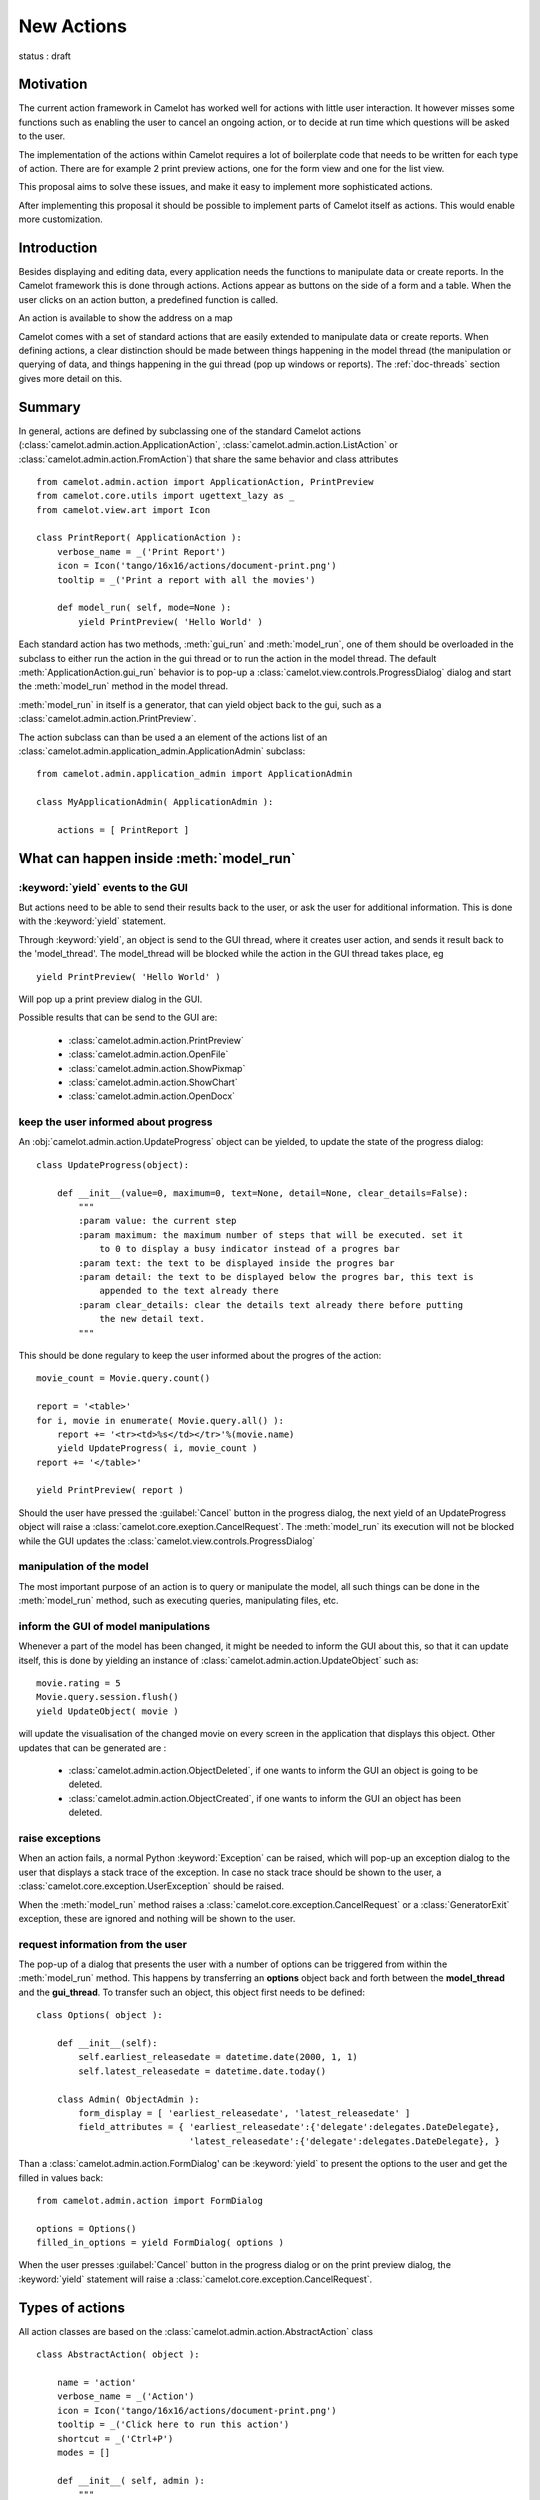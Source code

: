 .. _doc-actions-new:

#############
 New Actions
#############

status : draft

Motivation
==========

The current action framework in Camelot has worked well for 
actions with little user interaction.  It however misses some
functions such as enabling the user to cancel an ongoing action,
or to decide at run time which questions will be asked to the
user.

The implementation of the actions within Camelot requires a
lot of boilerplate code that needs to be written for each 
type of action.  There are for example 2 print preview actions,
one for the form view and one for the list view.

This proposal aims to solve these issues, and make it easy 
to implement more sophisticated actions.

After implementing this proposal it should be possible to
implement parts of Camelot itself as actions.  This would
enable more customization.

Introduction
============

Besides displaying and editing data, every application needs the
functions to manipulate data or create reports.  In the Camelot
framework this is done through actions.  Actions appear as buttons
on the side of a form and a table.  When the user clicks on an
action button, a predefined function is called.

.. image:: ../_static/entityviews/new_view_address.png
  
An action is available to show the address on a map

Camelot comes with a set of standard actions that are easily 
extended to manipulate data or create reports.  When defining actions,
a clear distinction should be made between things happening in the
model thread (the manipulation or querying of data, and things happening
in the gui thread (pop up windows or reports).  The :ref:`doc-threads`
section gives more detail on this.

Summary
=======

In general, actions are defined by subclassing one of the standard Camelot
actions  (:class:`camelot.admin.action.ApplicationAction`,
:class:`camelot.admin.action.ListAction` or 
:class:`camelot.admin.action.FromAction`)
that share the same behavior and class attributes ::

    from camelot.admin.action import ApplicationAction, PrintPreview
    from camelot.core.utils import ugettext_lazy as _
    from camelot.view.art import Icon
    
    class PrintReport( ApplicationAction ):
        verbose_name = _('Print Report')
        icon = Icon('tango/16x16/actions/document-print.png')
        tooltip = _('Print a report with all the movies')
        
        def model_run( self, mode=None ):
            yield PrintPreview( 'Hello World' )
            
Each standard action has two methods, :meth:`gui_run` and 
:meth:`model_run`, one of
them should be overloaded in the subclass to either run the action in the
gui thread or to run the action in the model thread.  The default 
:meth:`ApplicationAction.gui_run`
behavior is to pop-up a :class:`camelot.view.controls.ProgressDialog` dialog and 
start the :meth:`model_run` method in the model thread.

:meth:`model_run` in itself is a generator, that can yield 
object back to the gui, such as a :class:`camelot.admin.action.PrintPreview`.
            
The action subclass can than be used a an element of the actions list of an 
:class:`camelot.admin.application_admin.ApplicationAdmin` subclass::

    from camelot.admin.application_admin import ApplicationAdmin
    
    class MyApplicationAdmin( ApplicationAdmin ):

        actions = [ PrintReport ]
            
What can happen inside :meth:`model_run`
========================================

:keyword:`yield` events to the GUI
----------------------------------

But actions need to be able to send their results back to the user, or ask
the user for additional information.  This is done with the :keyword:`yield` 
statement.

Through :keyword:`yield`, an object is send to the GUI thread, where it creates
user action, and sends it result back to the 'model_thread'.  The model_thread
will be blocked while the action in the GUI thread takes place, eg ::

    yield PrintPreview( 'Hello World' )

Will pop up a print preview dialog in the GUI.

Possible results that can be send to the GUI are:

  * :class:`camelot.admin.action.PrintPreview`
  * :class:`camelot.admin.action.OpenFile`
  * :class:`camelot.admin.action.ShowPixmap`
  * :class:`camelot.admin.action.ShowChart`
  * :class:`camelot.admin.action.OpenDocx`

keep the user informed about progress
-------------------------------------

An :obj:`camelot.admin.action.UpdateProgress` object can be yielded, to update
the state of the progress dialog::

    class UpdateProgress(object):
    
        def __init__(value=0, maximum=0, text=None, detail=None, clear_details=False):
            """
            :param value: the current step
            :param maximum: the maximum number of steps that will be executed. set it
                to 0 to display a busy indicator instead of a progres bar
            :param text: the text to be displayed inside the progres bar
            :param detail: the text to be displayed below the progres bar, this text is
                appended to the text already there
            :param clear_details: clear the details text already there before putting 
                the new detail text.
            """
        
This should be done regulary to keep the user informed about the
progres of the action::

    movie_count = Movie.query.count()

    report = '<table>'
    for i, movie in enumerate( Movie.query.all() ):
        report += '<tr><td>%s</td></tr>'%(movie.name)
        yield UpdateProgress( i, movie_count )
    report += '</table>'

    yield PrintPreview( report )

Should the user have pressed the :guilabel:`Cancel` button in the progress 
dialog, the next yield of an UpdateProgress object will raise a 
:class:`camelot.core.exeption.CancelRequest`.  The :meth:`model_run` its 
execution will not be blocked while the GUI updates the 
:class:`camelot.view.controls.ProgressDialog`

manipulation of the model
-------------------------

The most important purpose of an action is to query or manipulate the model,
all such things can be done in the :meth:`model_run` method, such as executing 
queries, manipulating files, etc.

inform the GUI of model manipulations
-------------------------------------

Whenever a part of the model has been changed, it might be needed to inform
the GUI about this, so that it can update itself, this is done by yielding
an instance of :class:`camelot.admin.action.UpdateObject` such as::

    movie.rating = 5
    Movie.query.session.flush()
    yield UpdateObject( movie )
    
will update the visualisation of the changed movie on every screen in the
application that displays this object.  Other updates that can be generated
are :

  * :class:`camelot.admin.action.ObjectDeleted`, if one wants to inform
    the GUI an object is going to be deleted.
  * :class:`camelot.admin.action.ObjectCreated`, if one wants to inform
    the GUI an object has been deleted.

raise exceptions
----------------

When an action fails, a normal Python :keyword:`Exception` can be raised, which
will pop-up an exception dialog to the user that displays a stack trace of the
exception.  In case no stack trace should be shown to the user, a 
:class:`camelot.core.exception.UserException` should be raised.

When the :meth:`model_run` method raises a :class:`camelot.core.exception.CancelRequest`
or a :class:`GeneratorExit` exception, these are ignored and nothing will be
shown to the user.

request information from the user
---------------------------------

The pop-up of a dialog that presents the user with a number of options can be 
triggered from within the :meth:`model_run` method.  This
happens by transferring an **options** object back and forth between the 
**model_thread** and the **gui_thread**.  To transfer such an object, this object
first needs to be defined::

    class Options( object ):
        
        def __init__(self):
            self.earliest_releasedate = datetime.date(2000, 1, 1)
            self.latest_releasedate = datetime.date.today()
            
        class Admin( ObjectAdmin ):
            form_display = [ 'earliest_releasedate', 'latest_releasedate' ]
            field_attributes = { 'earliest_releasedate':{'delegate':delegates.DateDelegate},
                                 'latest_releasedate':{'delegate':delegates.DateDelegate}, }
                                 
Than a :class:`camelot.admin.action.FormDialog' can be :keyword:`yield` to present
the options to the user and get the filled in values back::

    from camelot.admin.action import FormDialog
    
    options = Options()
    filled_in_options = yield FormDialog( options )
                                 
When the user presses :guilabel:`Cancel` button in the progress dialog or on the
print preview dialog, the :keyword:`yield` statement will raise a 
:class:`camelot.core.exception.CancelRequest`.

Types of actions
================

All action classes are based on the :class:`camelot.admin.action.AbstractAction`
class ::

    class AbstractAction( object ):
    
        name = 'action'
        verbose_name = _('Action')
        icon = Icon('tango/16x16/actions/document-print.png')
        tooltip = _('Click here to run this action')
        shortcut = _('Ctrl+P') 
        modes = []

        def __init__( self, admin ):
            """
            :param admin: the Admin class for which this Action was constructed,
                either an ApplicationAdmin or an ObjectAdmin subclass
            """
            self._admin = admin
            
        def get_verbose_name( self ):
            return self.verbose_name
            
        def get_icon( self ):
            return self.icon

        def get_tooltip( self ):
            return self.tooltip
            
        def get_modes( self ):
            return self.modes
                    
        def get_shortcut( self ):
            return self.shortcut

The different types of actions share a number of method names, but with a
different signature:

  - :meth:`gui_run` is called inside the GUI thread when the action is triggered,
      the default behavior is to pop up a progress bar and fire
      :meth:`model_run`
      
  - :meth:`model_run` is a generator method that gets called inside the Model
      thread.  This generator can yield objects that perform user interaction
      or update the GUI.
      
  - :meth:`is_visible`, :meth:`is_enabled` and :meth:`has_permission` are
    called in the Model thread each time the underlying data changes to update
    the state of the widget that triggers the action.
    
The :attr:`name` attribute specifies the name of the action as it will appear
in the permission system.
  
ApplicationAction
-----------------

The API of the :class:`camelot.admin.action.ApplicationAction`::

    class ApplicationAction( AbstractAction ):
    
        def render( self, parent ):
            """
            :param parent: the parent :class:`QtGui.QWidget`
            :return: a :class:`QtGui.QWidget` which when triggered
                will execute the run method.
            """
            
        def gui_run( self, widget, mode=None ):
            """This method is called inside the GUI thread, by default it
            executes the :meth:`model_run` in the Model thread.
            :param widget: the rendered :class:`QtGui.QWidget` that triggered
                the method call
            :param mode: the mode in which this action was triggered.
            """
            pass
            
        def model_run( self, mode=None ):
            """This generator method is called inside the Model thread"""
            pass
            
        def is_visible( self ):
            """This method is called inside the Model thread to verify if
            this action is visible to the current user.
            :return: :keyword:`True` or :keyword:`False`
            """
            return True

        def is_enabled( self ):
            """This method is called inside the Model thread to verify if
            this action is enabled to the current user.
            :return: :keyword:`True` or :keyword:`False`
            """
            return True
            
        def has_permission( self ):
            """This method is called inside the Model thread to verify if
            the current user has permission to run the action.
            :return: :keyword:`True` or :keyword:`False`
            """
            return True
            
To enable Application Actions for a certain 
:class:`camelot.admin.application_admin.ApplicationAdmin` either overwrite
its :meth:`camelot.admin.application_admin.ApplicationAdmin.get_actions`
or specify the :attr:`actions` attribute::

    from camelot.admin.application_admin import ApplicationAdmin
    from camelot.admin.action import ApplicationAction
    
    class GenerateReports(ApplicationAction):
    
        verbose_name = _('Generate Reports')
        
        def model_run( self, mode=None):
            print 'generating reports'
            for i in range(10):
                yield UpdateProgress(i, 10)
    
    class MyApplicationAdmin( ApplicationAdmin )
    
          actions = [GenerateReports,]

FormAction
----------

The API of the :class:`camelot.admin.action.FormAction`::

    class FormAction( AbstractAction ):
    
        def render( self, parent, widget_mapper ):
            """
            :param parent: the parent :class:`QtGui.QWidget`
            :param widget_mapper: the :class:`QtGui.QDataWidgetMapper` class
                that relates to the form view on which the widget will be
                placed.
            :return: a :class:`QtGui.QWidget` which when triggered
                will execute the run method.
            """
            
        def gui_run( self,
                     widget,
                     widget_mapper,
                     mode ):
            """This method is called inside the GUI thread, by default it
            executes the :meth:`model_run` in the Model thread.
            :param widget: the rendered :class:`QtGui.QWidget` that triggered
                the method call
            :param selection_model: the :class:`QtGui.QDataWidgetMapper` class
            :param mode: the mode in which this action was triggered.
            """
            pass
            
        def model_run( self,
                       current_obj,
                       mode = None ):
            """This generator method is called inside the Model thread.
            :param current_obj: the object in the current row
                current column
            :param mode: the mode in which the action was triggered.
            """
            pass
            
        def is_visible( self, 
                        current_obj ):
            """This method is called inside the Model thread to verify if
            this action is visible to the current user.
            :return: :keyword:`True` or :keyword:`False`
            """
            return True

        def is_enabled( self, 
                        current_obj ):
            """This method is called inside the Model thread to verify if
            this action is enabled to the current user.
            :return: :keyword:`True` or :keyword:`False`
            """
            return True
            
        def has_permission( self,
                            current_obj ):
            """This method is called inside the Model thread to verify if
            the current user has permission to run the action.
            :return: :keyword:`True` or :keyword:`False`
            """
            return True

ListAction
----------

The API of the :class:`camelot.admin.action.ListAction`::

    class ListAction( AbstractAction ):
    
        def render( self, parent, selection_model ):
            """
            :param parent: the parent :class:`QtGui.QWidget`
            :param selection_model: the :class:`QtGui.QItemSelectionModel` class
                that relates to the table view on which the widget will be
                placed.
            :return: a :class:`QtGui.QWidget` which when triggered
                will execute the run method.
            """
            
        def gui_run( self,
                     widget,
                     selection_model,
                     mode ):
            """This method is called inside the GUI thread, by default it
            executes the :meth:`model_run` in the Model thread.
            :param widget: the rendered :class:`QtGui.QWidget` that triggered
                the method call
            :param selection_model: the :class:`QtGui.QItemSelectionModel` class
            :param mode: the mode in which this action was triggered.
            """
            pass
            
        def model_run( self,
                       collection, 
                       selection,
                       current_obj,
                       current_field,
                       mode = None):
            """This generator method is called inside the Model thread.
            :param collection: an iterator for all objects in the collection
                displayed in the table view.
            :param selection: an iterator for all object selected
            :param current_obj: the object in the current row
            :param current_field: the name of the field that is displayed in the
                current column
            :param mode: the mode in which the action was triggered.
            """
            pass
            
        def is_visible( self, 
                        collection_length,
                        selection_length,
                        current_obj,
                        current_field ):
            """This method is called inside the Model thread to verify if
            this action is visible to the current user.
            :return: :keyword:`True` or :keyword:`False`
            """
            return True

        def is_enabled( self, 
                        collection_length,
                        selection_length,
                        current_obj,
                        current_field ):
            """This method is called inside the Model thread to verify if
            this action is enabled to the current user.
            :return: :keyword:`True` or :keyword:`False`
            """
            return True
            
        def has_permission( self,
                            collection_length,
                            selection_length,
                            current_obj,
                            current_field ):
            """This method is called inside the Model thread to verify if
            the current user has permission to run the action.
            :return: :keyword:`True` or :keyword:`False`
            """
            return True
            
Inspiration
===========

Implementing actions as generators was made possible with the language functions
of :pep:`342`.  The EuroPython talk of Erik Groeneveld inspired the use of these
features. 
(http://ep2011.europython.eu/conference/talks/beyond-python-enhanched-generators)
